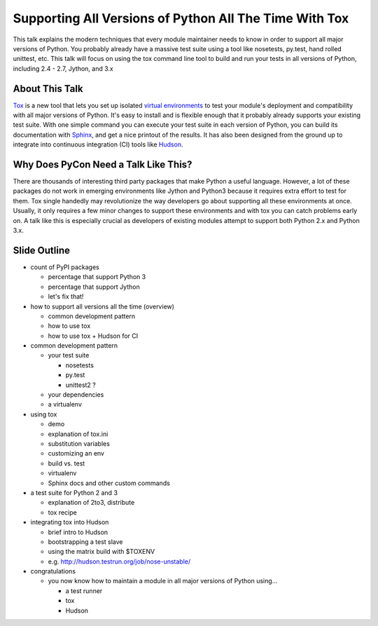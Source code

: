 =======================================================
Supporting All Versions of Python All The Time With Tox
=======================================================

This talk explains the modern techniques that every module maintainer needs to
know in order to support all major versions of Python. You probably already
have a massive test suite using a tool like nosetests, py.test, hand rolled
unittest, etc. This talk will focus on using the tox command line tool to
build and run your tests in all versions of Python, including 2.4 - 2.7,
Jython, and 3.x

About This Talk
---------------

`Tox`_ is a new tool that lets you set up isolated `virtual environments`_ to
test your module's deployment and compatibility with all major versions of
Python. It's easy to install and is flexible enough that it probably already
supports your existing test suite. With one simple command you can execute
your test suite in each version of Python, you can build its documentation
with `Sphinx`_, and get a nice printout of the results. It has also been
designed from the ground up to integrate into continuous integration (CI)
tools like `Hudson`_.

.. _Tox: http://codespeak.net/tox/
.. _Hudson: http://hudson-ci.org/
.. _virtual environments: http://pypi.python.org/pypi/virtualenv
.. _Sphinx: http://sphinx.pocoo.org/

Why Does PyCon Need a Talk Like This?
-------------------------------------

There are thousands of interesting third party packages that make Python a
useful language. However, a lot of these packages do not work in emerging
environments like Jython and Python3 because it requires extra effort to test
for them. Tox single handedly may revolutionize the way developers go about
supporting all these environments at once. Usually, it only requires a few
minor changes to support these environments and with tox you can catch
problems early on. A talk like this is especially crucial as developers of
existing modules attempt to support both Python 2.x and Python 3.x.

Slide Outline
-------------

- count of PyPI packages

  - percentage that support Python 3
  - percentage that support Jython
  - let's fix that!

- how to support all versions all the time (overview)

  - common development pattern
  - how to use tox
  - how to use tox + Hudson for CI

- common development pattern
  
  - your test suite
    
    - nosetests
    - py.test
    - unittest2 ?
  
  - your dependencies
  - a virtualenv

- using tox

  - demo
  - explanation of tox.ini
  - substitution variables
  - customizing an env
  - build vs. test
  - virtualenv
  - Sphinx docs and other custom commands

- a test suite for Python 2 and 3

  - explanation of 2to3, distribute
  - tox recipe

- integrating tox into Hudson

  - brief intro to Hudson
  - bootstrapping a test slave
  - using the matrix build with $TOXENV
  - e.g. http://hudson.testrun.org/job/nose-unstable/

- congratulations

  - you now know how to maintain a module in all major versions of Python using...

    - a test runner
    - tox
    - Hudson

